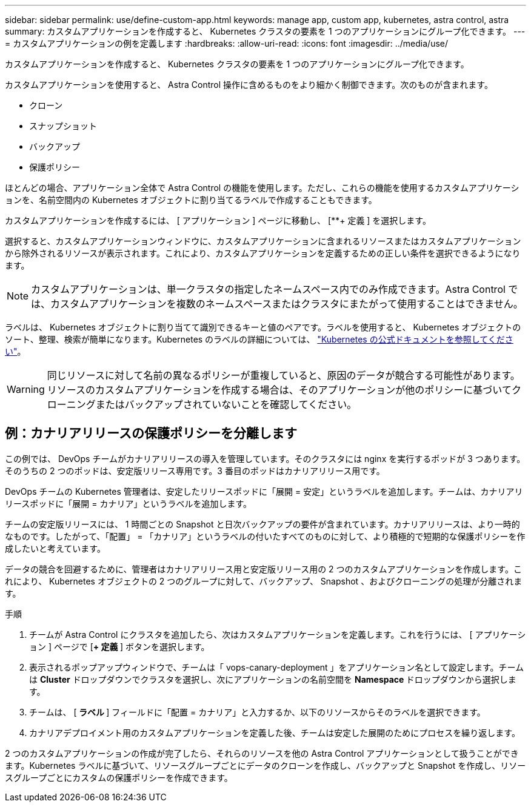 ---
sidebar: sidebar 
permalink: use/define-custom-app.html 
keywords: manage app, custom app, kubernetes, astra control, astra 
summary: カスタムアプリケーションを作成すると、 Kubernetes クラスタの要素を 1 つのアプリケーションにグループ化できます。 
---
= カスタムアプリケーションの例を定義します
:hardbreaks:
:allow-uri-read: 
:icons: font
:imagesdir: ../media/use/


[role="lead"]
カスタムアプリケーションを作成すると、 Kubernetes クラスタの要素を 1 つのアプリケーションにグループ化できます。

カスタムアプリケーションを使用すると、 Astra Control 操作に含めるものをより細かく制御できます。次のものが含まれます。

* クローン
* スナップショット
* バックアップ
* 保護ポリシー


ほとんどの場合、アプリケーション全体で Astra Control の機能を使用します。ただし、これらの機能を使用するカスタムアプリケーションを、名前空間内の Kubernetes オブジェクトに割り当てるラベルで作成することもできます。

カスタムアプリケーションを作成するには、 [ アプリケーション ] ページに移動し、 [**+ 定義 ] を選択します。

選択すると、カスタムアプリケーションウィンドウに、カスタムアプリケーションに含まれるリソースまたはカスタムアプリケーションから除外されるリソースが表示されます。これにより、カスタムアプリケーションを定義するための正しい条件を選択できるようになります。


NOTE: カスタムアプリケーションは、単一クラスタの指定したネームスペース内でのみ作成できます。Astra Control では、カスタムアプリケーションを複数のネームスペースまたはクラスタにまたがって使用することはできません。

ラベルは、 Kubernetes オブジェクトに割り当てて識別できるキーと値のペアです。ラベルを使用すると、 Kubernetes オブジェクトのソート、整理、検索が簡単になります。Kubernetes のラベルの詳細については、 https://kubernetes.io/docs/concepts/overview/working-with-objects/labels/["Kubernetes の公式ドキュメントを参照してください"^]。


WARNING: 同じリソースに対して名前の異なるポリシーが重複していると、原因のデータが競合する可能性があります。リソースのカスタムアプリケーションを作成する場合は、そのアプリケーションが他のポリシーに基づいてクローニングまたはバックアップされていないことを確認してください。



== 例：カナリアリリースの保護ポリシーを分離します

この例では、 DevOps チームがカナリアリリースの導入を管理しています。そのクラスタには nginx を実行するポッドが 3 つあります。そのうちの 2 つのポッドは、安定版リリース専用です。3 番目のポッドはカナリアリリース用です。

DevOps チームの Kubernetes 管理者は、安定したリリースポッドに「展開 = 安定」というラベルを追加します。チームは、カナリアリリースポッドに「展開 = カナリア」というラベルを追加します。

チームの安定版リリースには、 1 時間ごとの Snapshot と日次バックアップの要件が含まれています。カナリアリリースは、より一時的なものです。したがって、「配置」 = 「カナリア」というラベルの付いたすべてのものに対して、より積極的で短期的な保護ポリシーを作成したいと考えています。

データの競合を回避するために、管理者はカナリアリリース用と安定版リリース用の 2 つのカスタムアプリケーションを作成します。これにより、 Kubernetes オブジェクトの 2 つのグループに対して、バックアップ、 Snapshot 、およびクローニングの処理が分離されます。

.手順
. チームが Astra Control にクラスタを追加したら、次はカスタムアプリケーションを定義します。これを行うには、 [ アプリケーション ] ページで [**+ 定義 **] ボタンを選択します。
. 表示されるポップアップウィンドウで、チームは「 vops-canary-deployment 」をアプリケーション名として設定します。チームは **Cluster** ドロップダウンでクラスタを選択し、次にアプリケーションの名前空間を **Namespace ** ドロップダウンから選択します。
. チームは、 [** ラベル ** ] フィールドに「配置 = カナリア」と入力するか、以下のリソースからそのラベルを選択できます。
. カナリアデプロイメント用のカスタムアプリケーションを定義した後、チームは安定した展開のためにプロセスを繰り返します。


2 つのカスタムアプリケーションの作成が完了したら、それらのリソースを他の Astra Control アプリケーションとして扱うことができます。Kubernetes ラベルに基づいて、リソースグループごとにデータのクローンを作成し、バックアップと Snapshot を作成し、リソースグループごとにカスタムの保護ポリシーを作成できます。
